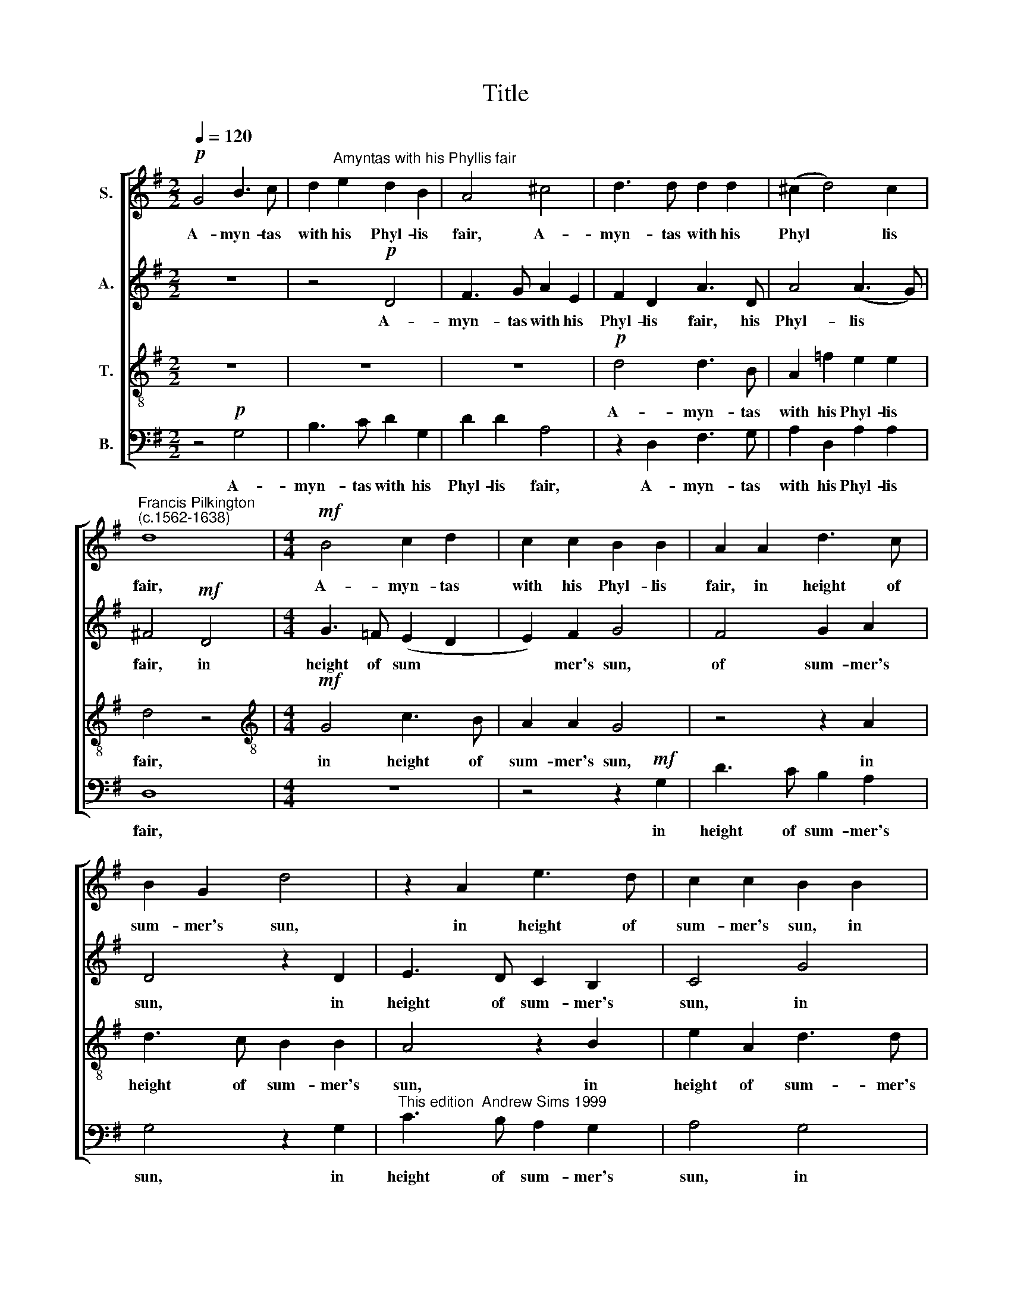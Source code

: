 X:1
T:Title
%%score [ 1 2 3 4 ]
L:1/8
Q:1/4=120
M:2/2
K:G
V:1 treble nm="S."
V:2 treble nm="A."
V:3 treble-8 nm="T."
V:4 bass nm="B."
V:1
!p! G4 B3 c | d2"^Amyntas with his Phyllis fair" e2 d2 B2 | A4 ^c4 | d3 d d2 d2 | (^c2 d4) c2 | %5
w: A- myn- tas|with his Phyl- lis|fair, A-|myn- tas with his|Phyl * lis|
"^Francis Pilkington""^(c.1562-1638)" d8 |[M:4/4]!mf! B4 c2 d2 | c2 c2 B2 B2 | A2 A2 d3 c | %9
w: fair,|A- myn- tas|with his Phyl- lis|fair, in height of|
 B2 G2 d4 | z2 A2 e3 d | c2 c2 B2 B2 | c3!>(! B A2 G2 | F4 z4!>)! |!p! G2 GG G4 | z4!mf! G2 cc | %16
w: sum- mer's sun,|in height of|sum- mer's sun, in|height of sum- mer's|sun,|Graz'd arm in arm,|graz'd arm in|
 c2 A2 B2 B2 | A8 | z8 | z4!f! A4 | G2 A2 B4 | A2 B2 c4 | B8 | A4 z4 | z8 | z4!p! d2 dc | %26
w: arm their snow- y|flock;||and|scor- ching heat,|scor- ching heat|to|shun,||Un- der a|
 B3 A G2 G2 | F4 z4 |!mf! d2 dc B2 B2 | A2 A2 G4 | z8 |!f! e4 d2 d2 | d4 ^c4 | d8 |: z2!p! d4 c2- | %35
w: spread- ing elm sat|down,|un- der a spread- ing|elm sat down.||Where, love's de-|light- ments|done,|"Down, down,|
 c2 B4 A2- | A2 G4 F2 | (F G2 F) G4 | B2 G2 A4 | G4 =F2 F2 | E4!mp! G4 | B2 (c4 B2) | c4 z2!f! B2 | %43
w: * down, down,|* down, down,|dil * ly down,|dil- ly down,|down, dil- ly|down," Thus|did they *|sing: "There|
 A2 c2 B2 ^c2 | d4 z2!mf! d2 | e4 d4 | d4 z2!mf! d2 | g6 G2 | G4 c4 | e6 e2 | d6 c2 | c2 B2 c2 c2 | %52
w: is no life like|ours, no|life like|ours, No|heav'n on|earth to|shep- herds'|cells, to|shep- herds' cells, to|
 B2 G2 A4 | z4!f! B4 | A4 G4 | A6 A2 | G8 :| %57
w: shep- herds' cells,|no|hell to|prince- ly|bow'rs."|
V:2
 z8 | z4!p! D4 | F3 G A2 E2 | F2 D2 A3 D | A4 (A3 G) | !courtesy!^F4!mf! D4 |[M:4/4] G3 =F (E2 D2 | %7
w: |A-|myn- tas with his|Phyl- lis fair, his|Phyl- lis *|fair, in|height of sum *|
 E2) F2 G4 | F4 G2 A2 | D4 z2 D2 | E3 D C2 B,2 | C4 G4 | E3!>(! G D2 D2 | D4 z4!>)! |!p! D2 DD D4 | %15
w: * mer's sun,|of sum- mer's|sun, in|height of sum- mer's|sun, in|height of sum- mer's|sun,|Graz'd arm in arm,|
 z4!mf! E2 EE | E2 A2 A2 ^G2 | A4 z2!f! E2 | F2 G2 A2 (G=F | E4) !courtesy!^F4 | z4 z2 G2 | %21
w: graz'd arm in|arm their snow- y|flock; and|scorch- ing heat to *|* shun,|and|
 =F2 F2 E4 | D4 D4 | z4!p! D2 DE | D2 A2 A3 G | !courtesy!^F4 F4 | G3 A B2 ^c2 | d8 | z8 | %29
w: scor- ching heat|to shun,|Un- der a|spread- ing elm sat|down. Where,|love's de- light- ments|done,||
 z4!mf! G2 G=F | E2 E2 D2 D2 | A,2!f! ^C2 D2 D2 | E6 E2 | !courtesy!^F8 |:!p! G4 =F4 | E4 D4 | %36
w: un- der a|spread- ing elm sat|down. Where, love's de-|light- ments|done,|"Down, down,|down, down,|
 E4 D4 | C2 C2 B,4 | z8 | z8 | z4 z2!mp! G2 | G6 =F2 | E4 z2!f! G2 | E2 E2 G2 G2 | F4 z2!mf! G2 | %45
w: down, down,|dil- ly down,"|||Thus|did they|sing: "There|is no life like|ours, no|
 G4 F4 |!>(! G8- | G8!>)! |!mf! E8 | G6 G,2 | G,8 | z4 E4 | E3 G F4 | z4!f! D4 | (E2 F2 G2) E2 | %55
w: life like|ours,||No|heav'n on|earth|to|shep- herds' cells,|no|hell * * to|
 (F2 G4) F2 | G8 :| %57
w: prince * ly|bow'rs."|
V:3
 z8 | z8 | z8 |!p! d4 d3 B | A2 =f2 e2 e2 | d4 z4 |[M:4/4][K:treble-8]!mf! G4 c3 B | A2 A2 G4 | %8
w: |||A- myn- tas|with his Phyl- lis|fair,|in height of|sum- mer's sun,|
 z4 z2 A2 | d3 c B2 B2 | A4 z2 B2 | e2 A2 d3 d | c3!>(! d d2 B2 | A4 z4!>)! |!p! B2 BB B4 | %15
w: in|height of sum- mer's|sun, in|height of sum- mer's|sun, of sum- mer's|sun,|Graz'd arm in arm,|
 z4!mf! c2 cc | c2 c2 e2 e2 | ^c4!f! c4 | d2 B2 A2 (B2 | ^c4) d4 | z4 z2 d2 | d2 d2 G4 | %22
w: graz'd arm in|arm their snow- y|flock; and|scorch- ing heat to|* shun,|and|scorch- ing heat|
 (G3 A B2 G2) | F4!p! B2 AG | A2 =f2 e2 e2 | d8 | z8 | d2 dc B2 B2 | A2 A2 G4 |!mf! A4 B2 B2 | %30
w: to * * *|shun, Un- der a|spread- ing elm sat|down,||un- der a spread- ing|elm sat down.|Where, love's de-|
 ^c4 A2 A2- | A2!f! A2 A2 A2 | A6 A2 | A8 |: z8 | z8 | z8 | z8 | z2!p! d4 c2- | c2 B4 AB | %40
w: light- ments done,|* where, love's de-|light- ments|done,|||||"Down, down,|* down, dil- ly|
 c4!mp! e4 | d4 d4 | c4 z2!f! d2 | c2 c2 G2 G2 | A4 z2!mf! B2 | c4 A4 |!>(! B8- | B8!>)! | z8 | %49
w: down," Thus|did they|sing: "There|is no life like|ours, no|life like|ours,|||
 z4!mf! c4 | d6 G2 | G4 z2 G2 | G2 (Bc) d4 | z4!f! B4 | c2 A2 (c2 Bc | d6) c2 | B8 :| %57
w: No|heav'n on|earth to|shep- herds' * cells,|no|hell to prince * *|* ly|bow'rs."|
V:4
 z4!p! G,4 | B,3 C D2 G,2 | D2 D2 A,4 | z2 D,2 F,3 G, | A,2 D,2 A,2 A,2 | D,8 |[M:4/4] z8 | %7
w: A-|myn- tas with his|Phyl- lis fair,|A- myn- tas|with his Phyl- lis|fair,||
 z4 z2!mf! G,2 | D3 C B,2 A,2 | G,4 z2 G,2 |"^This edition  Andrew Sims 1999" C3 B, A,2 G,2 | %11
w: in|height of sum- mer's|sun, in|height of sum- mer's|
 A,4 G,4 | A,3!>(! G, F,2 G,2 | D,4 z4!>)! |!p! G,2 G,G, G,4 | z4!mf! C,2 C,C, | C,2 =F,2 E,2 E,2 | %17
w: sun, in|height of sum- mer's|sun,|Graz'd arm in arm,|graz'd arm in|arm their snow- y|
 A,8 | z8 |!f! A,4 D,4 | (E,2 F,2) G,4 | D,4 C,4 | G,,8 | D,4!p! G,2 F,E, | F,2 D,2 A,2 A,2 | D,8 | %26
w: flock;||and scorch-|ing * heat|to shun,|to|shun, Un- der a|spread- ing elm sat|down,|
 G,2 G,=F, E,2 E,2 | D,2 D,2 G,,4 |!mf! D,4 E,2 E,2 | F,2 F,2 G,4 |!f! A,4 F,2 D,2 | %31
w: un- der a spread- ing|elm sat down.|Where, love's de-|light- ments done,|where, love's de-|
 A,2 A,,2 D,2 D,2 | A,,6 A,,2 | D,8 |: z8 | z4!p! D,4 | C,4 B,,4 | A,,2 A,,2 G,,4 | G,4 =F,4 | %39
w: light- ments done, de-|light- ments|done,||"Down,|down, down,|dil- ly down,|down, down,|
 E,4 D,2 D,2 | C,4!mp! C,4 | G,6 G,2 | C,4 z2!f! G,2 | A,2 A,2 E,2 E,2 | D,4 z2!mf! G,2 | C,4 D,4 | %46
w: down, dil- ly|down," Thus|did they|sing: "There|is no life like|ours, no|life like|
!>(! G,8- | G,4!>)!!mf! G,4 | C6 C,2 | C,4 z2 C,2 | B,,6 C,2 | G,,4 C,4 | E,2 E,2 D,4 | %53
w: ours,|* No|heav'n on|earth, no|heav'n on|earth to|shep- herds' cells,|
 z4!f! G,,4 | C,2 (D,2 E,4) | D,4 D,4 | G,8 :| %57
w: no|hell to *|prince- ly|bow'rs."|

